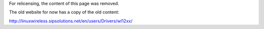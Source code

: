 For relicensing, the content of this page was removed.

The old website for now has a copy of the old content:

http://linuxwireless.sipsolutions.net/en/users/Drivers/wl12xx/
